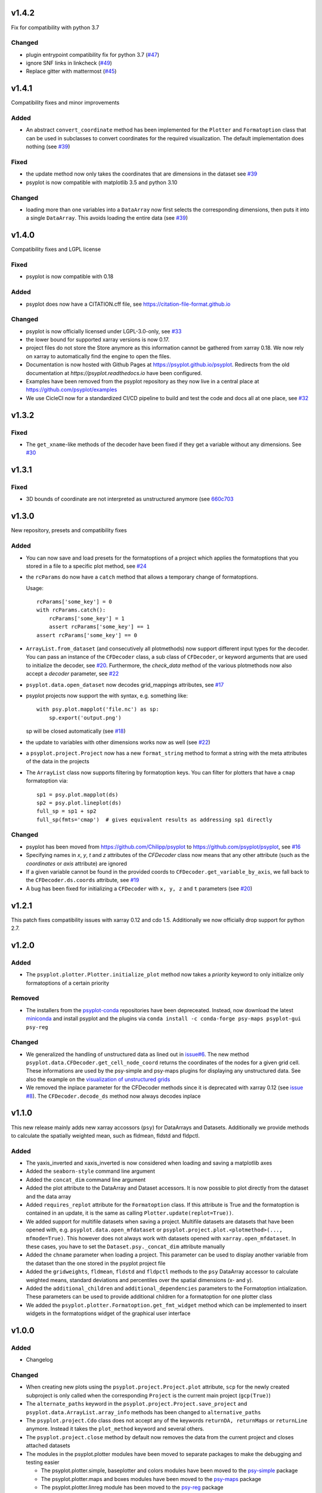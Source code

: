 v1.4.2
======
Fix for compatibility with python 3.7

Changed
-------
- plugin entrypoint compatibility fix for python 3.7 (`#47 <https://github.com/psyplot/psyplot/pull/47>`__)
- ignore SNF links in linkcheck (`#49 <https://github.com/psyplot/psyplot/pull/49>`__)
- Replace gitter with mattermost (`#45 <https://github.com/psyplot/psyplot/pull/45>`__)


v1.4.1
======
Compatibility fixes and minor improvements

Added
-----
- An abstract ``convert_coordinate`` method has been implemented for the
  ``Plotter`` and ``Formatoption`` class that can be used in subclasses to
  convert coordinates for the required visualization. The default
  implementation does nothing (see
  `#39 <https://github.com/psyplot/psyplot/pull/39>`__)

Fixed
-----
- the update method now only takes the coordinates that are dimensions in the
  dataset see `#39 <https://github.com/psyplot/psyplot/pull/39>`__
- psyplot is now compatible with matplotlib 3.5 and python 3.10

Changed
-------
- loading more than one variables into a ``DataArray`` now first selects the
  corresponding dimensions, then puts it into a single ``DataArray``. This
  avoids loading the entire data (see
  `#39 <https://github.com/psyplot/psyplot/pull/39>`__)


v1.4.0
======
Compatibility fixes and LGPL license

Fixed
-----
- psyplot is now compatible with 0.18

Added
-----
- psyplot does now have a CITATION.cff file, see https://citation-file-format.github.io

Changed
-------
- psyplot is now officially licensed under LGPL-3.0-only,
  see `#33 <https://github.com/psyplot/psyplot/pull/33>`__
- the lower bound for supported xarray versions is now 0.17.
- project files do not store the Store anymore as this information cannot be
  gathered from xarray 0.18. We now rely on xarray to automatically find the
  engine to open the files.
- Documentation is now hosted with Github Pages at https://psyplot.github.io/psyplot.
  Redirects from the old documentation at `https://psyplot.readthedocs.io` have
  been configured.
- Examples have been removed from the psyplot repository as they now live in a
  central place at https://github.com/psyplot/examples
- We use CicleCI now for a standardized CI/CD pipeline to build and test
  the code and docs all at one place, see `#32 <https://github.com/psyplot/psyplot/pull/32>`__

v1.3.2
======
Fixed
-----
- The ``get_xname``-like methods of the decoder have been fixed if they get a
  variable without any dimensions. See `#30 <https://github.com/psyplot/psyplot/pull/30>`__

v1.3.1
======

Fixed
-----
- 3D bounds of coordinate are not interpreted as unstructured anymore (see
  `660c703 <https://github.com/psyplot/psyplot/commit/660c70303ae3181c03d78a6f984d07fe6e886c07>`__

v1.3.0
======
New repository, presets and compatibility fixes

Added
-----
* You can now save and load presets for the formatoptions of a project which
  applies the formatoptions that you stored in a file to a specific plot method,
  see `#24 <https://github.com/psyplot/psyplot/pull/24>`__
* the ``rcParams`` do now have a ``catch`` method that allows a temporary change
  of formatoptions.

  Usage::

    rcParams['some_key'] = 0
    with rcParams.catch():
        rcParams['some_key'] = 1
        assert rcParams['some_key'] == 1
    assert rcParams['some_key'] == 0

* ``ArrayList.from_dataset`` (and consecutively all plotmethods) now support
  different input types for the decoder. You can pass an instance of the
  ``CFDecoder`` class, a sub class of ``CFDecoder``, or keyword arguments
  that are used to initialize the decoder,
  see `#20 <https://github.com/psyplot/psyplot/pull/20>`__. Furthermore, the
  `check_data` method of the various plotmethods now also accept a `decoder`
  parameter, see `#22 <https://github.com/psyplot/psyplot/pull/22>`__
* ``psyplot.data.open_dataset`` now decodes grid_mappings attributes,
  see `#17 <https://github.com/psyplot/psyplot/pull/17>`__
* psyplot projects now support the with syntax, e.g. something like::

      with psy.plot.mapplot('file.nc') as sp:
          sp.export('output.png')

  sp will be closed automatically (see `#18 <https://github.com/psyplot/psyplot/pull/18>`__)
* the update to variables with other dimensions works now as well
  (see `#22 <https://github.com/psyplot/psyplot/pull/22>`__)
* a ``psyplot.project.Project`` now has a new ``format_string`` method to
  format a string with the meta attributes of the data in the projects
* The ``ArrayList`` class now supports filtering by formatoption keys. You can
  filter for plotters that have a ``cmap`` formatoption via::

    sp1 = psy.plot.mapplot(ds)
    sp2 = psy.plot.lineplot(ds)
    full_sp = sp1 + sp2
    full_sp(fmts='cmap')  # gives equivalent results as addressing sp1 directly

Changed
-------
* psyplot has been moved from https://github.com/Chilipp/psyplot to https://github.com/psyplot/psyplot,
  see `#16 <https://github.com/psyplot/psyplot/pull/16>`__
* Specifying names in `x`, `y`, `t` and `z` attributes of the `CFDecoder` class
  now means that any other attribute (such as the `coordinates` or `axis` attribute)
  are ignored
* If a given variable cannot be found in the provided coords to ``CFDecoder.get_variable_by_axis``,
  we fall back to the ``CFDecoder.ds.coords`` attribute, see `#19 <https://github.com/psyplot/psyplot/pull/19>`__
* A bug has been fixed for initializing a ``CFDecoder`` with ``x, y, z`` and
  ``t`` parameters (see `#20 <https://github.com/psyplot/psyplot/pull/20>`__)


v1.2.1
======
This patch fixes compatibility issues with xarray 0.12 and cdo 1.5. Additionally we now officially drop support for python 2.7.

v1.2.0
======

Added
-----
* The ``psyplot.plotter.Plotter.initialize_plot`` method now takes a
  *priority* keyword to only initialize only formatoptions of a certain
  priority

Removed
-------
* The installers from the `psyplot-conda <https://github.com/Chilipp/psyplot-conda>`__
  repositories have been depreceated. Instead, now download the latest
  `miniconda <https://conda.io/miniconda.html>`__ and install psyplot and the
  plugins via ``conda install -c conda-forge psy-maps psyplot-gui psy-reg``

Changed
-------
* We generalized the handling of unstructured data as lined out in
  `issue#6 <https://github.com/psyplot/psyplot/issues/6>`__. The new method
  ``psyplot.data.CFDecoder.get_cell_node_coord`` returns the coordinates of the
  nodes for a given grid cell. These informations are used by the
  psy-simple and psy-maps plugins for displaying any unstructured data. See
  also the example on the
  `visualization of unstructured grids <https://psyplot.github.io/examples/maps/example_ugrid.html>`__
* We removed the inplace parameter for the CFDecoder methods since it is
  deprecated with xarray 0.12 (see
  `issue #8 <https://github.com/psyplot/psyplot/issues/8>`__). The
  ``CFDecoder.decode_ds`` method now always decodes inplace

v1.1.0
======
This new release mainly adds new xarray accossors (``psy``) for DataArrays
and Datasets. Additionally we provide methods to calculate the spatially
weighted mean, such as fldmean, fldstd and fldpctl.

Added
-----
* The yaxis_inverted and xaxis_inverted is now considered when loading and
  saving a matplotlib axes
* Added the ``seaborn-style`` command line argument
* Added the ``concat_dim`` command line argument
* Added the plot attribute to the DataArray and Dataset accessors. It is now
  possible to plot directly from the dataset and the data array
* Added ``requires_replot`` attribute for the ``Formatoption`` class. If this
  attribute is True and the formatoption is contained in an update, it is the
  same as calling ``Plotter.update(replot=True))``.
* We added support for multifile datasets when saving a project.
  Multifile datasets are datasets that have been opened with, e.g.
  ``psyplot.data.open_mfdataset`` or
  ``psyplot.project.plot.<plotmethod>(..., mfmode=True)``. This however does
  not always work with datasets opened with ``xarray.open_mfdataset``. In these
  cases, you have to set the ``Dataset.psy._concat_dim`` attribute manually
* Added the ``chname`` parameter when loading a project. This parameter can
  be used to display another variable from the dataset than the one stored
  in the psyplot project file
* Added the ``gridweights``, ``fldmean``, ``fldstd`` and ``fldpctl`` methods
  to the ``psy`` DataArray accessor to calculate weighted means, standard
  deviations and percentiles over the spatial dimensions (x- and y).
* Added the ``additional_children`` and ``additional_dependencies`` parameters
  to the Formatoption intialization. These parameters can be used to provide
  additional children for a formatoption for one plotter class
* We added the ``psyplot.plotter.Formatoption.get_fmt_widget`` method which can
  be implemented to insert widgets in the formatoptions widget of the
  graphical user interface


v1.0.0
======
.. image:: https://zenodo.org/badge/87944102.svg
   :target: https://zenodo.org/badge/latestdoi/87944102

Added
-----
* Changelog

Changed
-------
* When creating new plots using the ``psyplot.project.Project.plot`` attribute,
  ``scp`` for the newly created subproject is only called when the
  corresponding ``Project`` is the current main project (``gcp(True)``)
* The ``alternate_paths`` keyword in the ``psyplot.project.Project.save_project``
  and ``psyplot.data.ArrayList.array_info`` methods has been changed to
  ``alternative_paths``
* The ``psyplot.project.Cdo`` class does not accept any of the keywords
  ``returnDA, returnMaps`` or ``returnLine`` anymore. Instead it takes
  the ``plot_method`` keyword and several others.
* The ``psyplot.project.close`` method by default now removes the data from
  the current project and closes attached datasets
* The modules in the psyplot.plotter modules have been moved to separate
  packages to make the debugging and testing easier

  - The psyplot.plotter.simple, baseplotter and colors modules have been moved
    to the psy-simple_ package
  - The psyplot.plotter.maps and boxes modules have been moved to the psy-maps_
    package
  - The psyplot.plotter.linreg module has been moved to the psy-reg_ package
* The endings of the yaml configuration files are now all *.yml*. Hence,

  - the configuration file name is now *psyplotrc.yml* instead of
    *psyplotrc.yaml*
  - the default logging configuration file name is now *logging.yml* instead
    of *logging.yaml*
* Under osx, the configuration directory is now also expected to be in
  ``$HOME/.config/psyplot`` (as it is for linux)


.. _psy-simple: https://github.com/psyplot/psy-simple
.. _psy-maps: https://github.com/psyplot/psy-maps
.. _psy-reg: https://github.com/psyplot/psy-reg
